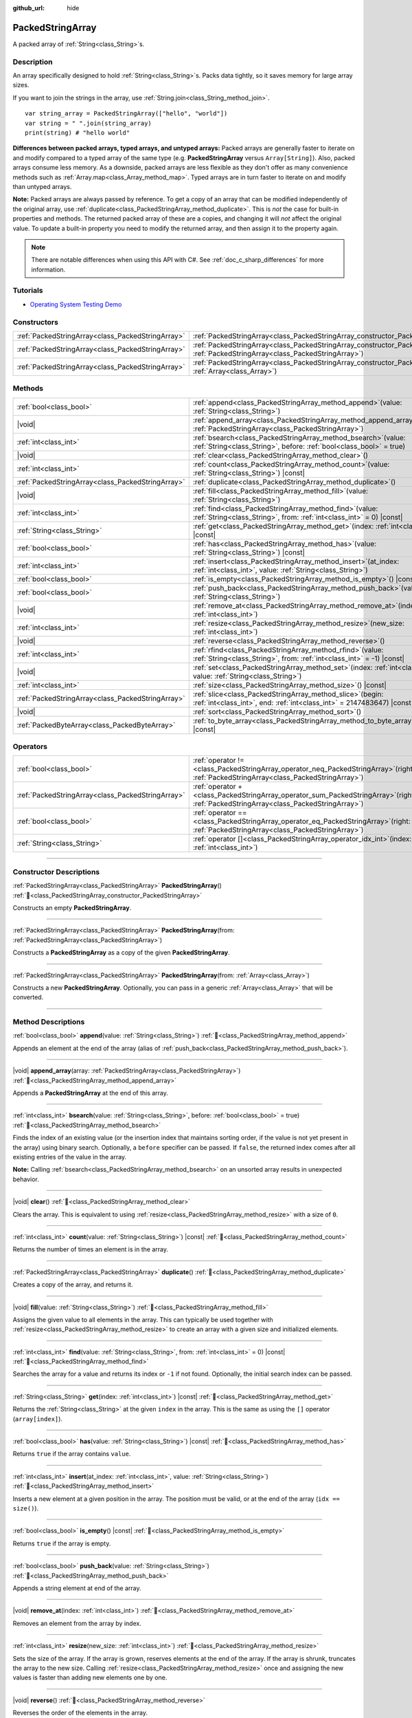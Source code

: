 :github_url: hide

.. DO NOT EDIT THIS FILE!!!
.. Generated automatically from Godot engine sources.
.. Generator: https://github.com/godotengine/godot/tree/master/doc/tools/make_rst.py.
.. XML source: https://github.com/godotengine/godot/tree/master/doc/classes/PackedStringArray.xml.

.. _class_PackedStringArray:

PackedStringArray
=================

A packed array of :ref:`String<class_String>`\ s.

.. rst-class:: classref-introduction-group

Description
-----------

An array specifically designed to hold :ref:`String<class_String>`\ s. Packs data tightly, so it saves memory for large array sizes.

If you want to join the strings in the array, use :ref:`String.join<class_String_method_join>`.

::

    var string_array = PackedStringArray(["hello", "world"])
    var string = " ".join(string_array)
    print(string) # "hello world"

\ **Differences between packed arrays, typed arrays, and untyped arrays:** Packed arrays are generally faster to iterate on and modify compared to a typed array of the same type (e.g. **PackedStringArray** versus ``Array[String]``). Also, packed arrays consume less memory. As a downside, packed arrays are less flexible as they don't offer as many convenience methods such as :ref:`Array.map<class_Array_method_map>`. Typed arrays are in turn faster to iterate on and modify than untyped arrays.

\ **Note:** Packed arrays are always passed by reference. To get a copy of an array that can be modified independently of the original array, use :ref:`duplicate<class_PackedStringArray_method_duplicate>`. This is *not* the case for built-in properties and methods. The returned packed array of these are a copies, and changing it will *not* affect the original value. To update a built-in property you need to modify the returned array, and then assign it to the property again.

.. note::

	There are notable differences when using this API with C#. See :ref:`doc_c_sharp_differences` for more information.

.. rst-class:: classref-introduction-group

Tutorials
---------

- `Operating System Testing Demo <https://godotengine.org/asset-library/asset/2789>`__

.. rst-class:: classref-reftable-group

Constructors
------------

.. table::
   :widths: auto

   +---------------------------------------------------+-------------------------------------------------------------------------------------------------------------------------------------------------+
   | :ref:`PackedStringArray<class_PackedStringArray>` | :ref:`PackedStringArray<class_PackedStringArray_constructor_PackedStringArray>`\ (\ )                                                           |
   +---------------------------------------------------+-------------------------------------------------------------------------------------------------------------------------------------------------+
   | :ref:`PackedStringArray<class_PackedStringArray>` | :ref:`PackedStringArray<class_PackedStringArray_constructor_PackedStringArray>`\ (\ from\: :ref:`PackedStringArray<class_PackedStringArray>`\ ) |
   +---------------------------------------------------+-------------------------------------------------------------------------------------------------------------------------------------------------+
   | :ref:`PackedStringArray<class_PackedStringArray>` | :ref:`PackedStringArray<class_PackedStringArray_constructor_PackedStringArray>`\ (\ from\: :ref:`Array<class_Array>`\ )                         |
   +---------------------------------------------------+-------------------------------------------------------------------------------------------------------------------------------------------------+

.. rst-class:: classref-reftable-group

Methods
-------

.. table::
   :widths: auto

   +---------------------------------------------------+--------------------------------------------------------------------------------------------------------------------------------------------+
   | :ref:`bool<class_bool>`                           | :ref:`append<class_PackedStringArray_method_append>`\ (\ value\: :ref:`String<class_String>`\ )                                            |
   +---------------------------------------------------+--------------------------------------------------------------------------------------------------------------------------------------------+
   | |void|                                            | :ref:`append_array<class_PackedStringArray_method_append_array>`\ (\ array\: :ref:`PackedStringArray<class_PackedStringArray>`\ )          |
   +---------------------------------------------------+--------------------------------------------------------------------------------------------------------------------------------------------+
   | :ref:`int<class_int>`                             | :ref:`bsearch<class_PackedStringArray_method_bsearch>`\ (\ value\: :ref:`String<class_String>`, before\: :ref:`bool<class_bool>` = true\ ) |
   +---------------------------------------------------+--------------------------------------------------------------------------------------------------------------------------------------------+
   | |void|                                            | :ref:`clear<class_PackedStringArray_method_clear>`\ (\ )                                                                                   |
   +---------------------------------------------------+--------------------------------------------------------------------------------------------------------------------------------------------+
   | :ref:`int<class_int>`                             | :ref:`count<class_PackedStringArray_method_count>`\ (\ value\: :ref:`String<class_String>`\ ) |const|                                      |
   +---------------------------------------------------+--------------------------------------------------------------------------------------------------------------------------------------------+
   | :ref:`PackedStringArray<class_PackedStringArray>` | :ref:`duplicate<class_PackedStringArray_method_duplicate>`\ (\ )                                                                           |
   +---------------------------------------------------+--------------------------------------------------------------------------------------------------------------------------------------------+
   | |void|                                            | :ref:`fill<class_PackedStringArray_method_fill>`\ (\ value\: :ref:`String<class_String>`\ )                                                |
   +---------------------------------------------------+--------------------------------------------------------------------------------------------------------------------------------------------+
   | :ref:`int<class_int>`                             | :ref:`find<class_PackedStringArray_method_find>`\ (\ value\: :ref:`String<class_String>`, from\: :ref:`int<class_int>` = 0\ ) |const|      |
   +---------------------------------------------------+--------------------------------------------------------------------------------------------------------------------------------------------+
   | :ref:`String<class_String>`                       | :ref:`get<class_PackedStringArray_method_get>`\ (\ index\: :ref:`int<class_int>`\ ) |const|                                                |
   +---------------------------------------------------+--------------------------------------------------------------------------------------------------------------------------------------------+
   | :ref:`bool<class_bool>`                           | :ref:`has<class_PackedStringArray_method_has>`\ (\ value\: :ref:`String<class_String>`\ ) |const|                                          |
   +---------------------------------------------------+--------------------------------------------------------------------------------------------------------------------------------------------+
   | :ref:`int<class_int>`                             | :ref:`insert<class_PackedStringArray_method_insert>`\ (\ at_index\: :ref:`int<class_int>`, value\: :ref:`String<class_String>`\ )          |
   +---------------------------------------------------+--------------------------------------------------------------------------------------------------------------------------------------------+
   | :ref:`bool<class_bool>`                           | :ref:`is_empty<class_PackedStringArray_method_is_empty>`\ (\ ) |const|                                                                     |
   +---------------------------------------------------+--------------------------------------------------------------------------------------------------------------------------------------------+
   | :ref:`bool<class_bool>`                           | :ref:`push_back<class_PackedStringArray_method_push_back>`\ (\ value\: :ref:`String<class_String>`\ )                                      |
   +---------------------------------------------------+--------------------------------------------------------------------------------------------------------------------------------------------+
   | |void|                                            | :ref:`remove_at<class_PackedStringArray_method_remove_at>`\ (\ index\: :ref:`int<class_int>`\ )                                            |
   +---------------------------------------------------+--------------------------------------------------------------------------------------------------------------------------------------------+
   | :ref:`int<class_int>`                             | :ref:`resize<class_PackedStringArray_method_resize>`\ (\ new_size\: :ref:`int<class_int>`\ )                                               |
   +---------------------------------------------------+--------------------------------------------------------------------------------------------------------------------------------------------+
   | |void|                                            | :ref:`reverse<class_PackedStringArray_method_reverse>`\ (\ )                                                                               |
   +---------------------------------------------------+--------------------------------------------------------------------------------------------------------------------------------------------+
   | :ref:`int<class_int>`                             | :ref:`rfind<class_PackedStringArray_method_rfind>`\ (\ value\: :ref:`String<class_String>`, from\: :ref:`int<class_int>` = -1\ ) |const|   |
   +---------------------------------------------------+--------------------------------------------------------------------------------------------------------------------------------------------+
   | |void|                                            | :ref:`set<class_PackedStringArray_method_set>`\ (\ index\: :ref:`int<class_int>`, value\: :ref:`String<class_String>`\ )                   |
   +---------------------------------------------------+--------------------------------------------------------------------------------------------------------------------------------------------+
   | :ref:`int<class_int>`                             | :ref:`size<class_PackedStringArray_method_size>`\ (\ ) |const|                                                                             |
   +---------------------------------------------------+--------------------------------------------------------------------------------------------------------------------------------------------+
   | :ref:`PackedStringArray<class_PackedStringArray>` | :ref:`slice<class_PackedStringArray_method_slice>`\ (\ begin\: :ref:`int<class_int>`, end\: :ref:`int<class_int>` = 2147483647\ ) |const|  |
   +---------------------------------------------------+--------------------------------------------------------------------------------------------------------------------------------------------+
   | |void|                                            | :ref:`sort<class_PackedStringArray_method_sort>`\ (\ )                                                                                     |
   +---------------------------------------------------+--------------------------------------------------------------------------------------------------------------------------------------------+
   | :ref:`PackedByteArray<class_PackedByteArray>`     | :ref:`to_byte_array<class_PackedStringArray_method_to_byte_array>`\ (\ ) |const|                                                           |
   +---------------------------------------------------+--------------------------------------------------------------------------------------------------------------------------------------------+

.. rst-class:: classref-reftable-group

Operators
---------

.. table::
   :widths: auto

   +---------------------------------------------------+---------------------------------------------------------------------------------------------------------------------------------------------+
   | :ref:`bool<class_bool>`                           | :ref:`operator !=<class_PackedStringArray_operator_neq_PackedStringArray>`\ (\ right\: :ref:`PackedStringArray<class_PackedStringArray>`\ ) |
   +---------------------------------------------------+---------------------------------------------------------------------------------------------------------------------------------------------+
   | :ref:`PackedStringArray<class_PackedStringArray>` | :ref:`operator +<class_PackedStringArray_operator_sum_PackedStringArray>`\ (\ right\: :ref:`PackedStringArray<class_PackedStringArray>`\ )  |
   +---------------------------------------------------+---------------------------------------------------------------------------------------------------------------------------------------------+
   | :ref:`bool<class_bool>`                           | :ref:`operator ==<class_PackedStringArray_operator_eq_PackedStringArray>`\ (\ right\: :ref:`PackedStringArray<class_PackedStringArray>`\ )  |
   +---------------------------------------------------+---------------------------------------------------------------------------------------------------------------------------------------------+
   | :ref:`String<class_String>`                       | :ref:`operator []<class_PackedStringArray_operator_idx_int>`\ (\ index\: :ref:`int<class_int>`\ )                                           |
   +---------------------------------------------------+---------------------------------------------------------------------------------------------------------------------------------------------+

.. rst-class:: classref-section-separator

----

.. rst-class:: classref-descriptions-group

Constructor Descriptions
------------------------

.. _class_PackedStringArray_constructor_PackedStringArray:

.. rst-class:: classref-constructor

:ref:`PackedStringArray<class_PackedStringArray>` **PackedStringArray**\ (\ ) :ref:`🔗<class_PackedStringArray_constructor_PackedStringArray>`

Constructs an empty **PackedStringArray**.

.. rst-class:: classref-item-separator

----

.. rst-class:: classref-constructor

:ref:`PackedStringArray<class_PackedStringArray>` **PackedStringArray**\ (\ from\: :ref:`PackedStringArray<class_PackedStringArray>`\ )

Constructs a **PackedStringArray** as a copy of the given **PackedStringArray**.

.. rst-class:: classref-item-separator

----

.. rst-class:: classref-constructor

:ref:`PackedStringArray<class_PackedStringArray>` **PackedStringArray**\ (\ from\: :ref:`Array<class_Array>`\ )

Constructs a new **PackedStringArray**. Optionally, you can pass in a generic :ref:`Array<class_Array>` that will be converted.

.. rst-class:: classref-section-separator

----

.. rst-class:: classref-descriptions-group

Method Descriptions
-------------------

.. _class_PackedStringArray_method_append:

.. rst-class:: classref-method

:ref:`bool<class_bool>` **append**\ (\ value\: :ref:`String<class_String>`\ ) :ref:`🔗<class_PackedStringArray_method_append>`

Appends an element at the end of the array (alias of :ref:`push_back<class_PackedStringArray_method_push_back>`).

.. rst-class:: classref-item-separator

----

.. _class_PackedStringArray_method_append_array:

.. rst-class:: classref-method

|void| **append_array**\ (\ array\: :ref:`PackedStringArray<class_PackedStringArray>`\ ) :ref:`🔗<class_PackedStringArray_method_append_array>`

Appends a **PackedStringArray** at the end of this array.

.. rst-class:: classref-item-separator

----

.. _class_PackedStringArray_method_bsearch:

.. rst-class:: classref-method

:ref:`int<class_int>` **bsearch**\ (\ value\: :ref:`String<class_String>`, before\: :ref:`bool<class_bool>` = true\ ) :ref:`🔗<class_PackedStringArray_method_bsearch>`

Finds the index of an existing value (or the insertion index that maintains sorting order, if the value is not yet present in the array) using binary search. Optionally, a ``before`` specifier can be passed. If ``false``, the returned index comes after all existing entries of the value in the array.

\ **Note:** Calling :ref:`bsearch<class_PackedStringArray_method_bsearch>` on an unsorted array results in unexpected behavior.

.. rst-class:: classref-item-separator

----

.. _class_PackedStringArray_method_clear:

.. rst-class:: classref-method

|void| **clear**\ (\ ) :ref:`🔗<class_PackedStringArray_method_clear>`

Clears the array. This is equivalent to using :ref:`resize<class_PackedStringArray_method_resize>` with a size of ``0``.

.. rst-class:: classref-item-separator

----

.. _class_PackedStringArray_method_count:

.. rst-class:: classref-method

:ref:`int<class_int>` **count**\ (\ value\: :ref:`String<class_String>`\ ) |const| :ref:`🔗<class_PackedStringArray_method_count>`

Returns the number of times an element is in the array.

.. rst-class:: classref-item-separator

----

.. _class_PackedStringArray_method_duplicate:

.. rst-class:: classref-method

:ref:`PackedStringArray<class_PackedStringArray>` **duplicate**\ (\ ) :ref:`🔗<class_PackedStringArray_method_duplicate>`

Creates a copy of the array, and returns it.

.. rst-class:: classref-item-separator

----

.. _class_PackedStringArray_method_fill:

.. rst-class:: classref-method

|void| **fill**\ (\ value\: :ref:`String<class_String>`\ ) :ref:`🔗<class_PackedStringArray_method_fill>`

Assigns the given value to all elements in the array. This can typically be used together with :ref:`resize<class_PackedStringArray_method_resize>` to create an array with a given size and initialized elements.

.. rst-class:: classref-item-separator

----

.. _class_PackedStringArray_method_find:

.. rst-class:: classref-method

:ref:`int<class_int>` **find**\ (\ value\: :ref:`String<class_String>`, from\: :ref:`int<class_int>` = 0\ ) |const| :ref:`🔗<class_PackedStringArray_method_find>`

Searches the array for a value and returns its index or ``-1`` if not found. Optionally, the initial search index can be passed.

.. rst-class:: classref-item-separator

----

.. _class_PackedStringArray_method_get:

.. rst-class:: classref-method

:ref:`String<class_String>` **get**\ (\ index\: :ref:`int<class_int>`\ ) |const| :ref:`🔗<class_PackedStringArray_method_get>`

Returns the :ref:`String<class_String>` at the given ``index`` in the array. This is the same as using the ``[]`` operator (``array[index]``).

.. rst-class:: classref-item-separator

----

.. _class_PackedStringArray_method_has:

.. rst-class:: classref-method

:ref:`bool<class_bool>` **has**\ (\ value\: :ref:`String<class_String>`\ ) |const| :ref:`🔗<class_PackedStringArray_method_has>`

Returns ``true`` if the array contains ``value``.

.. rst-class:: classref-item-separator

----

.. _class_PackedStringArray_method_insert:

.. rst-class:: classref-method

:ref:`int<class_int>` **insert**\ (\ at_index\: :ref:`int<class_int>`, value\: :ref:`String<class_String>`\ ) :ref:`🔗<class_PackedStringArray_method_insert>`

Inserts a new element at a given position in the array. The position must be valid, or at the end of the array (``idx == size()``).

.. rst-class:: classref-item-separator

----

.. _class_PackedStringArray_method_is_empty:

.. rst-class:: classref-method

:ref:`bool<class_bool>` **is_empty**\ (\ ) |const| :ref:`🔗<class_PackedStringArray_method_is_empty>`

Returns ``true`` if the array is empty.

.. rst-class:: classref-item-separator

----

.. _class_PackedStringArray_method_push_back:

.. rst-class:: classref-method

:ref:`bool<class_bool>` **push_back**\ (\ value\: :ref:`String<class_String>`\ ) :ref:`🔗<class_PackedStringArray_method_push_back>`

Appends a string element at end of the array.

.. rst-class:: classref-item-separator

----

.. _class_PackedStringArray_method_remove_at:

.. rst-class:: classref-method

|void| **remove_at**\ (\ index\: :ref:`int<class_int>`\ ) :ref:`🔗<class_PackedStringArray_method_remove_at>`

Removes an element from the array by index.

.. rst-class:: classref-item-separator

----

.. _class_PackedStringArray_method_resize:

.. rst-class:: classref-method

:ref:`int<class_int>` **resize**\ (\ new_size\: :ref:`int<class_int>`\ ) :ref:`🔗<class_PackedStringArray_method_resize>`

Sets the size of the array. If the array is grown, reserves elements at the end of the array. If the array is shrunk, truncates the array to the new size. Calling :ref:`resize<class_PackedStringArray_method_resize>` once and assigning the new values is faster than adding new elements one by one.

.. rst-class:: classref-item-separator

----

.. _class_PackedStringArray_method_reverse:

.. rst-class:: classref-method

|void| **reverse**\ (\ ) :ref:`🔗<class_PackedStringArray_method_reverse>`

Reverses the order of the elements in the array.

.. rst-class:: classref-item-separator

----

.. _class_PackedStringArray_method_rfind:

.. rst-class:: classref-method

:ref:`int<class_int>` **rfind**\ (\ value\: :ref:`String<class_String>`, from\: :ref:`int<class_int>` = -1\ ) |const| :ref:`🔗<class_PackedStringArray_method_rfind>`

Searches the array in reverse order. Optionally, a start search index can be passed. If negative, the start index is considered relative to the end of the array.

.. rst-class:: classref-item-separator

----

.. _class_PackedStringArray_method_set:

.. rst-class:: classref-method

|void| **set**\ (\ index\: :ref:`int<class_int>`, value\: :ref:`String<class_String>`\ ) :ref:`🔗<class_PackedStringArray_method_set>`

Changes the :ref:`String<class_String>` at the given index.

.. rst-class:: classref-item-separator

----

.. _class_PackedStringArray_method_size:

.. rst-class:: classref-method

:ref:`int<class_int>` **size**\ (\ ) |const| :ref:`🔗<class_PackedStringArray_method_size>`

Returns the number of elements in the array.

.. rst-class:: classref-item-separator

----

.. _class_PackedStringArray_method_slice:

.. rst-class:: classref-method

:ref:`PackedStringArray<class_PackedStringArray>` **slice**\ (\ begin\: :ref:`int<class_int>`, end\: :ref:`int<class_int>` = 2147483647\ ) |const| :ref:`🔗<class_PackedStringArray_method_slice>`

Returns the slice of the **PackedStringArray**, from ``begin`` (inclusive) to ``end`` (exclusive), as a new **PackedStringArray**.

The absolute value of ``begin`` and ``end`` will be clamped to the array size, so the default value for ``end`` makes it slice to the size of the array by default (i.e. ``arr.slice(1)`` is a shorthand for ``arr.slice(1, arr.size())``).

If either ``begin`` or ``end`` are negative, they will be relative to the end of the array (i.e. ``arr.slice(0, -2)`` is a shorthand for ``arr.slice(0, arr.size() - 2)``).

.. rst-class:: classref-item-separator

----

.. _class_PackedStringArray_method_sort:

.. rst-class:: classref-method

|void| **sort**\ (\ ) :ref:`🔗<class_PackedStringArray_method_sort>`

Sorts the elements of the array in ascending order.

.. rst-class:: classref-item-separator

----

.. _class_PackedStringArray_method_to_byte_array:

.. rst-class:: classref-method

:ref:`PackedByteArray<class_PackedByteArray>` **to_byte_array**\ (\ ) |const| :ref:`🔗<class_PackedStringArray_method_to_byte_array>`

Returns a :ref:`PackedByteArray<class_PackedByteArray>` with each string encoded as bytes.

.. rst-class:: classref-section-separator

----

.. rst-class:: classref-descriptions-group

Operator Descriptions
---------------------

.. _class_PackedStringArray_operator_neq_PackedStringArray:

.. rst-class:: classref-operator

:ref:`bool<class_bool>` **operator !=**\ (\ right\: :ref:`PackedStringArray<class_PackedStringArray>`\ ) :ref:`🔗<class_PackedStringArray_operator_neq_PackedStringArray>`

Returns ``true`` if contents of the arrays differ.

.. rst-class:: classref-item-separator

----

.. _class_PackedStringArray_operator_sum_PackedStringArray:

.. rst-class:: classref-operator

:ref:`PackedStringArray<class_PackedStringArray>` **operator +**\ (\ right\: :ref:`PackedStringArray<class_PackedStringArray>`\ ) :ref:`🔗<class_PackedStringArray_operator_sum_PackedStringArray>`

Returns a new **PackedStringArray** with contents of ``right`` added at the end of this array. For better performance, consider using :ref:`append_array<class_PackedStringArray_method_append_array>` instead.

.. rst-class:: classref-item-separator

----

.. _class_PackedStringArray_operator_eq_PackedStringArray:

.. rst-class:: classref-operator

:ref:`bool<class_bool>` **operator ==**\ (\ right\: :ref:`PackedStringArray<class_PackedStringArray>`\ ) :ref:`🔗<class_PackedStringArray_operator_eq_PackedStringArray>`

Returns ``true`` if contents of both arrays are the same, i.e. they have all equal :ref:`String<class_String>`\ s at the corresponding indices.

.. rst-class:: classref-item-separator

----

.. _class_PackedStringArray_operator_idx_int:

.. rst-class:: classref-operator

:ref:`String<class_String>` **operator []**\ (\ index\: :ref:`int<class_int>`\ ) :ref:`🔗<class_PackedStringArray_operator_idx_int>`

Returns the :ref:`String<class_String>` at index ``index``. Negative indices can be used to access the elements starting from the end. Using index out of array's bounds will result in an error.

.. |virtual| replace:: :abbr:`virtual (This method should typically be overridden by the user to have any effect.)`
.. |const| replace:: :abbr:`const (This method has no side effects. It doesn't modify any of the instance's member variables.)`
.. |vararg| replace:: :abbr:`vararg (This method accepts any number of arguments after the ones described here.)`
.. |constructor| replace:: :abbr:`constructor (This method is used to construct a type.)`
.. |static| replace:: :abbr:`static (This method doesn't need an instance to be called, so it can be called directly using the class name.)`
.. |operator| replace:: :abbr:`operator (This method describes a valid operator to use with this type as left-hand operand.)`
.. |bitfield| replace:: :abbr:`BitField (This value is an integer composed as a bitmask of the following flags.)`
.. |void| replace:: :abbr:`void (No return value.)`

